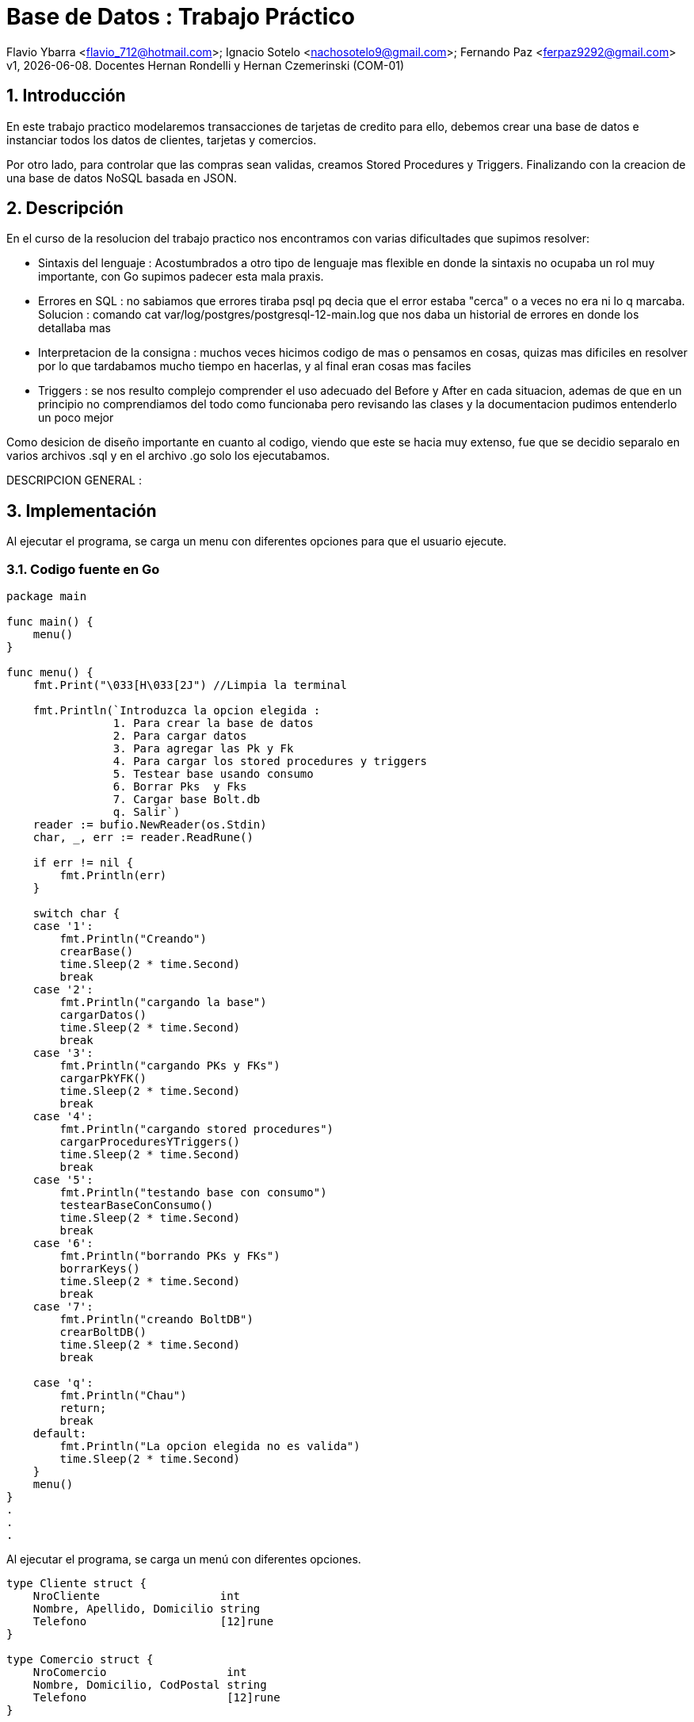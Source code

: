 = Base de Datos : Trabajo Práctico

Flavio Ybarra <flavio_712@hotmail.com>; Ignacio Sotelo <nachosotelo9@gmail.com>; Fernando Paz <ferpaz9292@gmail.com>
v1, {docdate}. Docentes Hernan Rondelli y Hernan Czemerinski (COM-01)

:title-page:
:numbered:
:source-highlighter: coderay
:tabsize: 4


== Introducción

En este trabajo practico modelaremos transacciones de tarjetas de credito para ello, debemos crear una base de datos e instanciar todos los datos de clientes, tarjetas y comercios.

Por otro lado, para controlar que las compras sean validas, creamos Stored Procedures y Triggers. Finalizando con la creacion de una base de datos NoSQL basada en JSON.

== Descripción

En el curso de la resolucion del trabajo practico nos encontramos con varias dificultades que supimos resolver:

* Sintaxis del lenguaje : Acostumbrados a otro tipo de lenguaje mas flexible en donde la sintaxis no ocupaba un rol muy importante, con Go supimos padecer esta mala praxis.

* Errores en SQL : no sabiamos que errores tiraba psql pq decia que el error estaba "cerca" o a veces no era ni lo q marcaba. Solucion : comando cat var/log/postgres/postgresql-12-main.log que nos daba un historial de errores en donde los detallaba mas

* Interpretacion de la consigna : muchos veces hicimos codigo de mas o pensamos en cosas, quizas mas dificiles en resolver por lo que tardabamos mucho tiempo en hacerlas, y al final eran cosas mas faciles

* Triggers : se nos resulto complejo comprender el uso adecuado del Before y After en cada situacion, ademas de que en un principio no comprendiamos del todo como funcionaba  pero revisando las clases y la documentacion pudimos entenderlo un poco mejor


Como desicion de diseño importante en cuanto al codigo, viendo que este se hacia muy extenso, fue que se decidio separalo en varios archivos .sql y  en el archivo .go solo los ejecutabamos.


DESCRIPCION GENERAL :


== Implementación

Al ejecutar el programa, se carga un menu con diferentes opciones para que el usuario ejecute.

=== Codigo fuente en Go

[source, c]
----
package main

func main() {
	menu()
}

func menu() {
	fmt.Print("\033[H\033[2J") //Limpia la terminal

	fmt.Println(`Introduzca la opcion elegida :
				1. Para crear la base de datos
				2. Para cargar datos
				3. Para agregar las Pk y Fk
				4. Para cargar los stored procedures y triggers
				5. Testear base usando consumo
				6. Borrar Pks  y Fks
				7. Cargar base Bolt.db
				q. Salir`)
	reader := bufio.NewReader(os.Stdin)
	char, _, err := reader.ReadRune()

	if err != nil {
		fmt.Println(err)
	}

	switch char {
	case '1':
		fmt.Println("Creando")
		crearBase()
		time.Sleep(2 * time.Second)
		break
	case '2':
		fmt.Println("cargando la base")
		cargarDatos()
		time.Sleep(2 * time.Second)
		break
	case '3':
		fmt.Println("cargando PKs y FKs")
		cargarPkYFK()
		time.Sleep(2 * time.Second)
		break
	case '4':
		fmt.Println("cargando stored procedures")
		cargarProceduresYTriggers()
		time.Sleep(2 * time.Second)
		break
	case '5':
		fmt.Println("testando base con consumo")
		testearBaseConConsumo()
		time.Sleep(2 * time.Second)
		break
	case '6':
		fmt.Println("borrando PKs y FKs")
		borrarKeys()
		time.Sleep(2 * time.Second)
		break
	case '7':
		fmt.Println("creando BoltDB")
		crearBoltDB()
		time.Sleep(2 * time.Second)
		break

	case 'q':
		fmt.Println("Chau")
		return;
		break
	default:
		fmt.Println("La opcion elegida no es valida")
		time.Sleep(2 * time.Second)
	}
	menu()
}
.
.
.
----
Al ejecutar el programa, se carga un menú con diferentes opciones.

[source, c]
----
type Cliente struct {
	NroCliente                  int
	Nombre, Apellido, Domicilio string
	Telefono                    [12]rune
}

type Comercio struct {
	NroComercio                  int
	Nombre, Domicilio, CodPostal string
	Telefono                     [12]rune
}

type Tarjeta struct {
	NroCliente               int
	NroTarjeta               [16]rune
	ValidaDesde, ValidaHasta [6]rune
	CodigoSeguridad          [4]rune
	Estado                   [10]rune
	LimiteCompra             float64
}

type Compra struct {
	NroOperacion, NroComercio int
	NroTarjeta                [16]rune
	Fecha                     time.Time
	Monto                     float64
	Pagado                    bool
}

func crearBase() {
	db, err := sql.Open("postgres", "user=postgres host=localhost dbname=postgres sslmode=disable")
	if err != nil {
		log.Fatal(err)
		fmt.Println("Error al abrir la base de datos")
	}
	defer db.Close()

	_, err = db.Exec(`drop database if exists transacciones;`)
	if err != nil {
		log.Fatal(err)
		fmt.Println("Error al eliminar la base si ya existia")
	}

	_, err = db.Exec(`create database transacciones;`)
	if err != nil {
		log.Fatal(err)
		fmt.Println("Error al crear la base transacciones")
	}
}

func cargarDatos() {
	db, err := sql.Open("postgres", "user=postgres host=localhost dbname=transacciones sslmode=disable")
	if err != nil {
		fmt.Println("Error al abrir la base de datos ya creada")
		log.Fatal(err)
	}
	defer db.Close()

	cargarComandosAPostgres(db, "codigo/crearTablas.sql")

	cargarComandosAPostgres(db, "codigo/datosClientes.sql")

	cargarComandosAPostgres(db, "codigo/datosComercios.sql")

	cargarComandosAPostgres(db, "codigo/datosTarjetas.sql")

	cargarCierre(db, 2020)

	cargarComandosAPostgres(db, "codigo/datosConsumos.sql")
}
.
.
.
----
Para cargar la base de datos y sus tablas guardamos los comandos necesarios para esto en archivos .sql y que son ejecutados mediante una funcion de go llamada "crearBase()" y "cargaDatos()".

[source, c]
----
func cargarCierre(db *sql.DB, anio int) {
	d := 1
	var fechainicio string
	var fechacierre string
	var fechavto string
	for m := 1; m < 13; m++ {
		for t := 0; t < 10; t++ {
			fechainicio = fmt.Sprintf("%v-%v-%v", anio, m, d+t)
			if m < 12 {
				fechacierre = fmt.Sprintf("%v-%v-%v", anio, m+1, d+t+1)
				fechavto = fmt.Sprintf("%v-%v-%v", anio, m+1, d+t+5)
			} else {
				fechacierre = fmt.Sprintf("%v-%v-%v", anio, m-11, d+t+1)
				fechavto = fmt.Sprintf("%v-%v-%v", anio, m-11, d+t+5)
			}
			comandoSQL := fmt.Sprintf("insert into cierre values ('%v','%v','%v','%v','%v','%v');", anio, m, t, fechainicio, fechacierre, fechavto)

			_, err := db.Exec(comandoSQL)
			if err != nil {
				log.Fatal(err)
			}
		}
	}
}
.
.
.
----

Hablar sobre cargar cierre
[source, c]
----
func cargarPkYFK() {
	db, err := sql.Open("postgres", "user=postgres host=localhost dbname=transacciones sslmode=disable")
	if err != nil {
		fmt.Println("Error al abrir la base de datos ya creada")
		log.Fatal(err)
	}
	defer db.Close()

	cargarComandosAPostgres(db, "codigo/pks.sql")
	cargarComandosAPostgres(db, "codigo/fks.sql")

}
.
.
.
----

Como requisito para el funcionamiento del código se deben cargar las Primary Keys y Foreign Keys a travéz de la funcion cargarPkYFk()
[source, c]
----
func cargarComandosAPostgres(db *sql.DB, path string) {
	file, err := ioutil.ReadFile(path)

	if err != nil {
		log.Fatal(err)
	}

	request := string(file)

	_, err = db.Exec(request)
	if err != nil {
		log.Fatal(err)
	}
}

func cargarProceduresYTriggers() {
	db, err := sql.Open("postgres", "user=postgres host=localhost dbname=transacciones sslmode=disable")
	if err != nil {
		fmt.Println("Error al abrir la base de datos ya creada")
		log.Fatal(err)
	}
	defer db.Close()

	cargarComandosAPostgres(db, "codigo/funcionesAuxiliares.sql")

	cargarComandosAPostgres(db, "codigo/autorizacionDeCompra.sql")

	cargarComandosAPostgres(db, "codigo/generacionDeResumen.sql")

	cargarComandosAPostgres(db, "codigo/triggerRechazo.sql")

	cargarComandosAPostgres(db, "codigo/triggerCompra.sql")
}
.
.
.
----

En el metodo "cargarComandosAPostgres()" se ejecutan los comandos guardados en el archivos .sql pasados por parametro.

En "cargarProceduresYTriggers()" carga los Stored Procedures utilizando la funcion anterior. 

Estos procedures se fijan si la compra es valida o no, y genera el resumen dependiendo de la validez de dicha compra y carga el Trigger compra. En caso contrario, el metodo carga el Trigger para el rechazo.

Tambien cargamos stored procedures que son funcioines auxiliares, necesarias para hacer conversionersiones de tipo de dato y operaciones entre tablas.

[source, c]
----
func testearBaseConConsumo() {
	db, err := sql.Open("postgres", "user=postgres host=localhost dbname=transacciones sslmode=disable")
	if err != nil {
		fmt.Println("Error al abrir la base de datos ya creada")
		log.Fatal(err)
	}
	defer db.Close()

	_, err = db.Exec(`select cargar_consumos_en_compra()`)
	if err != nil {
		fmt.Println("Error al cargar el consumo")
		log.Fatal(err)
	}

	_, err = db.Exec(`select generar_resumenes_del_anio()`)
	if err != nil {
		fmt.Println("Error al cargar el consumo")
		log.Fatal(err)
	}
}
.
.
.
----
Para verificar el correcto funcionamiento de la base, se llama a la funcion "testearBaseConConsumo()". LLama al stored procedure cargar_consumo_en_compra() que carga los consumos en la tabla compra, y a generar_resumenes_del_anio() que genera los resumes de todas las tarjetas para todos los meses del año 2020.
Estas operaciones van rellenando las tablas "Alerta", "Rechazo", "Compra", entre otras que hasta el momento estaban vacias.

[source, c]
----
func borrarKeys() {
	db, err := sql.Open("postgres", "user=postgres host=localhost dbname=transacciones sslmode=disable")
	if err != nil {
		fmt.Println("Error al abrir la base de datos ya creada")
		log.Fatal(err)
	}
	defer db.Close()

	cargarComandosAPostgres(db, "codigo/removeKeys.sql")
}
.
.
.
----
se creo la funcion "borrarKeys()" la cual, como su nombre lo indica, borra todas las Primary Keys y Foreign Keys de la base de datos.

[source, c]
----
func crearBoltDB() {

	db, err := bolt.Open("bolt.db", 0600, nil)
	if err != nil {
		log.Fatal(err)
	}
	defer db.Close()

	fernando := Cliente{1, "Fernando", "Paz", "Callao 345", [12]rune{'1', '1', '3', '4', '5', '6', '8', '7', '6', '5', '6', '5'}}
	data, err := json.Marshal(fernando)
	if err != nil {
		log.Fatal(err)
	}
	CreateUpdate(db, "cliente", []byte(strconv.Itoa(fernando.NroCliente)), data)
	resultado1, err := ReadUnique(db, "cliente", []byte(strconv.Itoa(fernando.NroCliente)))
	fmt.Printf("%s\n", resultado1)

	manolo := Cliente{2, "Manolo", "Lettiere", "Matheu 3942", [12]rune{'1', '1', '4', '7', '5', '4', '4', '3', '6', '0'}}
	data, err = json.Marshal(manolo)
	if err != nil {
		log.Fatal(err)
	}
	CreateUpdate(db, "cliente", []byte(strconv.Itoa(manolo.NroCliente)), data)
	resultado2, err := ReadUnique(db, "cliente", []byte(strconv.Itoa(manolo.NroCliente)))
	fmt.Printf("%s\n", resultado2)

	carlota := Cliente{3, "Carlota", "Correa", "San Martin 975", [12]rune{'1', '1', '9', '4', '4', '2', '7', '7', '3', '5'}}
	data, err = json.Marshal(carlota)
	if err != nil {
		log.Fatal(err)
	}
	CreateUpdate(db, "cliente", []byte(strconv.Itoa(carlota.NroCliente)), data)
	resultado3, err := ReadUnique(db, "cliente", []byte(strconv.Itoa(carlota.NroCliente)))
	fmt.Printf("%s\n", resultado3)


	adidas := Comercio{1, "Adidas", "Pte peron 3221", "1643", [12]rune{'1', '1', '4', '9', '2', '1', '1', '9', '7', '1'}}
	data, err = json.Marshal(adidas)
	if err != nil {
		log.Fatal(err)
	}
	CreateUpdate(db, "comercio", []byte(strconv.Itoa(adidas.NroComercio)), data)
	resultado4, err := ReadUnique(db, "comercio", []byte(strconv.Itoa(adidas.NroComercio)))
	fmt.Printf("%s\n", resultado4)

	nike := Comercio{2, "Nike", "Miraflores 2121", "1643", [12]rune{'1', '1', '4', '4', '5', '1', '8', '7', '6', '5'}}
	data, err = json.Marshal(nike)
	if err != nil {
		log.Fatal(err)
	}
	CreateUpdate(db, "comercio", []byte(strconv.Itoa(nike.NroComercio)), data)
	resultado5, err := ReadUnique(db, "comercio", []byte(strconv.Itoa(nike.NroComercio)))
	fmt.Printf("%s\n", resultado5)

	mcDonals := Comercio{3, "Mc Donals", "French 231", "1643", [12]rune{'1', '1', '4', '4', '1', '1', '0', '9', '6', '5'}}
	data, err = json.Marshal(mcDonals)
	if err != nil {
		log.Fatal(err)
	}
	CreateUpdate(db, "comercio", []byte(strconv.Itoa(mcDonals.NroComercio)), data)
	resultado6, err := ReadUnique(db, "comercio", []byte(strconv.Itoa(mcDonals.NroComercio)))
	fmt.Printf("%s\n", resultado6)


	compra1 := Compra{1, 1, [16]rune{'5', '1', '5', '4', '5', '6', '8', '7', '6', '5', '5', '6', '8', '7', '6', '5'}, stringATime("2020-11-27"), 150.50, false}
	data, err = json.Marshal(compra1)
	if err != nil {
		log.Fatal(err)
	}
	CreateUpdate(db, "compra", []byte(strconv.Itoa(compra1.NroOperacion)), data)
	resultado7, err := ReadUnique(db, "compra", []byte(strconv.Itoa(compra1.NroOperacion)))
	fmt.Printf("%s\n", resultado7)

	compra2 := Compra{2, 3, [16]rune{'4', '0', '3', '4', '1', '6', '1', '7', '6', '5', '2', '2', '8', '0', '6', '5'}, stringATime("2020-11-27"), 150.50, false}
	data, err = json.Marshal(compra2)
	if err != nil {
		log.Fatal(err)
	}
	CreateUpdate(db, "compra", []byte(strconv.Itoa(compra2.NroOperacion)), data)
	resultado8, err := ReadUnique(db, "compra", []byte(strconv.Itoa(compra2.NroOperacion)))
	fmt.Printf("%s\n", resultado8)

	compra3 := Compra{3, 3, [16]rune{'5', '5', '3', '4', '5', '6', '4', '7', '3', '3', '5', '6', '8', '5', '5', '1'}, stringATime("2020-11-27"), 150000.50, false}
	data, err = json.Marshal(compra3)
	if err != nil {
		log.Fatal(err)
	}
	CreateUpdate(db, "compra", []byte(strconv.Itoa(compra3.NroOperacion)), data)
	resultado9, err := ReadUnique(db, "compra", []byte(strconv.Itoa(compra3.NroOperacion)))
	fmt.Printf("%s\n", resultado9)


	tarjeta1 := Tarjeta{2, [16]rune{'5', '4', '2', '2', '5', '6', '8', '1', '6', '2', '5', '3', '8', '7', '6', '5'}, [6]rune{'2', '0', '1', '2', '0', '2'}, [6]rune{'2', '0', '2', '8', '0', '2'}, [4]rune{'2', '4', '9', '2'}, [10]rune{'v', 'i', 'g', 'e', 'n', 't', 'e'}, 70000.00}
	data, err = json.Marshal(tarjeta1)
	if err != nil {
		log.Fatal(err)
	}
	CreateUpdate(db, "tarjeta", []byte(strconv.Itoa(tarjeta1.NroCliente)), data)
	resultado10, err := ReadUnique(db, "tarjeta", []byte(strconv.Itoa(tarjeta1.NroCliente)))
	fmt.Printf("%s\n", resultado10)

	tarjeta2 := Tarjeta{3, [16]rune{'5', '5', '3', '4', '5', '6', '4', '7', '3', '3', '5', '6', '8', '5', '5', '1'}, [6]rune{'2', '0', '1', '3', '0', '1'}, [6]rune{'2', '0', '2', '9', '0', '2'}, [4]rune{'4', '4', '8', '2'}, [10]rune{'v', 'i', 'g', 'e', 'n', 't', 'e'}, 70000.00}
	data, err = json.Marshal(tarjeta2)
	if err != nil {
		log.Fatal(err)
	}
	CreateUpdate(db, "tarjeta", []byte(strconv.Itoa(tarjeta2.NroCliente)), data)
	resultado11, err := ReadUnique(db, "tarjeta", []byte(strconv.Itoa(tarjeta2.NroCliente)))
	fmt.Printf("%s\n", resultado11)

	tarjeta3 := Tarjeta{5, [16]rune{'5', '3', '3', '2', '5', '9', '8', '9', '6', '3', '3', '6', '1', '7', '6', '2'}, [6]rune{'2', '0', '1', '3', '0', '4'}, [6]rune{'2', '0', '2', '1', '0', '1'}, [4]rune{'2', '1', '6', '3'}, [10]rune{'v', 'i', 'g', 'e', 'n', 't', 'e'}, 60000.00}
	data, err = json.Marshal(tarjeta3)
	if err != nil {
		log.Fatal(err)
	}
	CreateUpdate(db, "tarjeta", []byte(strconv.Itoa(tarjeta3.NroCliente)), data)
	resultado12, err := ReadUnique(db, "tarjeta", []byte(strconv.Itoa(tarjeta3.NroCliente)))
	fmt.Printf("%s\n", resultado12)

}
.
.
.
----
En esta funcion se crea una base de datos NoSQL en Bolt.db basada en JSON. Creamos tres structs por cada tipo de dato a guardar y lo marshalleamos a JSON

[source, c]
----
func CreateUpdate(db *bolt.DB, bucketName string, key []byte, val []byte) error {
	// abre transacción de escritura
	tx, err := db.Begin(true)
	if err != nil {
		return err
	}
	defer tx.Rollback()
	b, _ := tx.CreateBucketIfNotExists([]byte(bucketName))
	err = b.Put(key, val)
	if err != nil {
		return err
	}
	// cierra transacción
	if err := tx.Commit(); err != nil {
		return err
	}
	return nil
}

func ReadUnique(db *bolt.DB, bucketName string, key []byte) ([]byte, error) {
	var buf []byte
	// abre una transacción de lectura
	err := db.View(func(tx *bolt.Tx) error {
		b := tx.Bucket([]byte(bucketName))
		buf = b.Get(key)
		return nil
	})
	return buf, err
}

func stringATime(str string) (t time.Time) {
	layout := "2006-01-02"
	t, err := time.Parse(layout, str)
	if err != nil {
		log.Fatal(err)
	}
	return t
}
.
.
.
----


=== Codigo fuente en PSQL
[source, c]
----
create or replace function 
    autorizacion_de_compra(nro_tarj char[], nro_comercio int, fecha date, monto float, pagado boolean)  
    returns boolean as $$
    declare
        aceptado boolean = true;
        f_validez  char[];
        f_vencimiento date;
    begin
		
		select val_hasta into f_validez from tarjeta t where t.nro_tarjeta = nro_tarj;
        select into f_vencimiento array_de_char_a_date(f_validez);
        
		if exists (select * from tarjeta t where t.nro_tarjeta = nro_tarj and t.estado = '{"s","u","s","p","e","n","d","i","d","a"}') then
            insert into rechazo values (
                default, nro_tarj, nro_comercio, fecha, monto, 'la tarjeta se encuentra suspendida');
                aceptado = false;
            return aceptado;
        end if;
        
        if not exists(
            select * from tarjeta t where t.nro_tarjeta = nro_tarj and t.estado = '{"v","i","g","e","n","t","e"}') then
            insert into rechazo values (
                default, nro_tarj, nro_comercio, fecha, monto, 'tarjeta no válida ó no vigente');
            aceptado = false;
            return aceptado;
        end if;
				
        
        if not exists(
            select * from tarjeta t,consumo c
                where t.nro_tarjeta = nro_tarj and c.codigo_seguridad = t.codigo_seguridad and nro_tarj = c.nro_tarjeta) and
                    exists (select * from consumo c2 where c2.nro_tarjeta = nro_tarj) then
						insert into rechazo values (
						default, nro_tarj, nro_comercio, fecha, monto, 'código de seguridad inválido');
                        aceptado = false;
            return aceptado;
        end if;
        
        if f_vencimiento < fecha then
            insert into rechazo values (
                default, nro_tarj, nro_comercio, fecha, monto, 'plazo de vigencia expirado');
            aceptado = false;
            return aceptado;
        end if;
        
        if exists (select * from tarjeta t where t.nro_tarjeta = nro_tarj and t.limite_compra < monto ) then
            insert into rechazo values (
                default, nro_tarj, nro_comercio, fecha, monto, 'supera límite de tarjeta');
            aceptado = false;
            return aceptado;
        end if;      

        if aceptado then
            insert into compra values (default ,nro_tarj, nro_comercio , fecha, monto , pagado);
        end if;
    return aceptado;
    end; 
$$ language plpgsql;
.
.
.
----
En esta funcion comprobamos si las tarjetas estan suspendidas, que las tarjetan existan y su estado sea vigente, que el codigo de seguridad de la tarjeta sea valido, si la tarjeta esta expirada y si excede el limite de compra. Si paso todas las condiciones previas quiere decir que es una tarjeta valida por lo tanto puede comprar sino se agrega a la tabla rechazo.

[source, c]
----
create or replace function generacion_de_resumen(nro_client int ,anio int, m int) returns void as $$
    declare
        client record;
        tarj  record;
        term_tarj int;
        cierre_actual record;
        total float = 0;
	    v record;
	    num_resumen int;
        
    begin
    
        select * into client from cliente cl where cl.nro_cliente = nro_client;
        
        select * into tarj from tarjeta t where t.nro_cliente = nro_client;
        
        term_tarj = tarj.nro_tarjeta[16]::int;
        
        select * into cierre_actual from cierre c where anio = c.año and m = c.mes and term_tarj = c.terminacion;
        
        select coalesce(sum(monto),0) into total from   compra where tarj.nro_tarjeta = nro_tarjeta and
                                                fecha::date > cierre_actual.fecha_inicio and
                                                fecha::date < cierre_actual.fecha_cierre;


        insert into cabecera values ( default, client.nombre, client.apellido, client.domicilio,
        tarj.nro_tarjeta, cierre_actual.fecha_inicio, cierre_actual.fecha_cierre, cierre_actual.fecha_vto,total);
        
        select nro_resumen into num_resumen from cabecera where tarj.nro_tarjeta = nro_tarjeta and cierre_actual.fecha_inicio = desde;
        
        for v in select * from compra com,comercio comer where comer.nro_comercio = com.nro_comercio and
                    com.nro_tarjeta = tarj.nro_tarjeta and
                                            fecha::date > cierre_actual.fecha_inicio and
                                            fecha::date < cierre_actual.fecha_cierre loop
        
            insert into detalle values (num_resumen, default, v.fecha::date, v.nombre, v.monto);

        end loop;
        
        update compra set pagado = true where nro_tarjeta = tarj.nro_tarjeta and
                                            fecha::date > cierre_actual.fecha_inicio and
                                            fecha::date < cierre_actual.fecha_cierre;	
            
        ALTER SEQUENCE detalle_nro_linea_seq RESTART WITH 1;
    end; 
$$ language plpgsql;
.
.
.
----
A través de multiples querys obtenemos los valores necesarios para completar las tablas cabecera y detalle 
para generar el resumen de una compra.

[source, c]
----
create or replace function crear_alerta_compras()  returns trigger as $$
	declare
		tiempo_compra  interval := interval '1' minute;
		tiempo_compraCinco  interval := interval '5' minute;
		cant_compras_un_min int;
		cant_compras_cinco_min int;
		cp text;
		
	begin
		
		select cod_postal into cp from comercio where nro_comercio = new.nro_comercio;
		
		
		select count (cod_postal) into cant_compras_un_min from comercio where nro_comercio in 
			(select distinct nro_comercio from compra c where c.nro_tarjeta = new.nro_tarjeta and 
															c.fecha - new.fecha < tiempo_compra );

		
		select count (distinct cod_postal) into cant_compras_cinco_min from comercio where nro_comercio in 
			(select distinct nro_comercio from compra c where c.nro_tarjeta = new.nro_tarjeta and
															c.fecha - new.fecha < tiempo_compraCinco);

		
		
		if (cant_compras_cinco_min > 1) then
			insert into alerta values(default, new.nro_tarjeta, new.fecha , null , 5,'Se detectaron mas de 1 compra en 5 minutos');			
			return new;
		end if;  	
		
		if cant_compras_un_min > 1 then
			insert into alerta values(default, new.nro_tarjeta, new.fecha , null , 1,'Se detectaron mas de 1 compra en 1 minuto');
			return new;
		
		end if ;	
		
		
		return new;
		
	end; 
$$ language plpgsql;
create trigger alerta_automatica_compras_trg
after insert on compra
for each row
execute procedure crear_alerta_compras();
.
.
.
----
En esta funcion nos fijamos los codigos postales de los comercios donde se realizaron las compras y en caso de que se realizen en distintos comercios y mismo codigo postal en menos de un minuto insertamos una alerta. Si estas compras se realizaron en distintos codigos postales en menos de cinco minutos se inserta otra alerta. 

[source, c]
----
create or replace function crear_alerta()  returns trigger as $$
	declare
		mismo_dia  interval := interval '1 day';
		cant_rechazo int;
	begin
		insert into alerta values(default, new.nro_tarjeta, new.fecha , new.nro_rechazo, 0, new.motivo);
		select count(*) into cant_rechazo from rechazo where nro_tarjeta = new.nro_tarjeta and fecha - new.fecha < mismo_dia and new.motivo = 'supera límite de tarjeta';
		if (cant_rechazo > 1) then
			insert into alerta values(default, new.nro_tarjeta, new.fecha , new.nro_rechazo, 32,'Tarjeta suspendida por varios excesos de limite');
			update tarjeta set estado = '{"s","u","s","p","e","n","d","i","d","a"}' where nro_tarjeta = new.nro_tarjeta;
		end if;
		return new;
	end; 
$$ language plpgsql;
create trigger alerta_automatica_trg
after insert on rechazo
for each row
execute procedure crear_alerta();
.
.
.
----
Este trigger se ejecuta apartir de un rechazo por lo que automaticamente insertamos una alerta y verificamos que no haya tenido mas de dos rechazos con el motivo "supera limite tarjeta", en caso de que lo tuviera, suspendemos la tarjeta y agregamos una nueva alerta que explica lo ocurrido.

==== Funciones Auxiliares
[source, c]
----
create or replace function array_de_char_a_date(venc char[]) returns date as $$
    declare
        anio int;
        mes  int;
        result record;
    begin
        anio = venc[1]::int * 1000 + venc[2]::int * 100 + venc[3]::int * 10 +venc[4]::int;
        mes = venc[5]::int * 10 + venc[6]::int;
        select into result format('%s-%s-%s', anio, mes, 1)::date;

        raise notice 'Esta es la fecha que le paso % ', result;
        return result;
    end;
$$ language plpgsql;


create or replace function cargar_consumos_en_compra() returns void as $$
    declare
        v record;
    begin
        for v in select * from consumo loop
            perform autorizacion_de_compra  (v.nro_tarjeta, v.nro_comercio, '2020-11-15',v.monto, 'f');
        end loop;
    end;
$$ language plpgsql;


create or replace function generar_resumenes_del_anio() returns void as $$
    declare
        v record;
    begin
        for v in select * from cliente loop
            for m in 1..12 loop
				perform generacion_de_resumen (v.nro_cliente,'2020',m);
				end loop;
        end loop;
    end;
$$ language plpgsql;
.
.
.
----

==== Crear Tablas
[source, c]
----
create table cliente (nro_cliente int ,nombre text, apellido  text, domicilio text, telefono char[]);
create table comercio (nro_comercio int ,nombre text, domicilio text, cod_postal text, telefono char[]);
create table tarjeta (nro_tarjeta char[] ,nro_cliente int, val_desde char[], val_hasta char[], codigo_seguridad char[], limite_compra float, estado char[]);
create table compra (nro_operacion serial ,nro_tarjeta char[], nro_comercio int, fecha timestamp, monto float, pagado boolean);
create table rechazo (nro_rechazo serial, nro_tarjeta char[], nro_comercio int, fecha timestamp, monto float, motivo text);
create table cierre (año int, mes int, terminacion int, fecha_inicio date, fecha_cierre date, fecha_vto date);
create table cabecera (nro_resumen serial, nombre text, apellido text, domicilio text, nro_tarjeta char[], desde date, hasta date, vence date, total float);
create table detalle (nro_resumen int, nro_linea serial, fecha date, nombre_comercio text, monto float);
create table alerta (nro_alerta serial, nro_tarjeta char[], fecha timestamp, nro_rechazo int, cod_alerta int, descripcion text);
create table consumo (nro_tarjeta char[], codigo_seguridad char[], nro_comercio int, monto float)
.
.
.
----

==== Datos Clientes
[source, c]
----
insert into cliente values ('1','Fernando','Paz','Callao 345','{"1","1","3","4","5","6","8","7","6","5"}');
insert into cliente values ('2','Manolo','Lettiere','Matheu 3942','{"1","1","4","7","5","4","4","3","6","0"}');
insert into cliente values ('3','Carlota','Correa','San Martin 975','{"1","1","9","4","4","2","7","7","3","5"}');
insert into cliente values ('4','Florentina','Sosa','Fonruoge 3870','{"1","1","4","6","0","2","0","6","9","6"}');
insert into cliente values ('5','Yara','Leiva','Charcas 5128','{"1","1","4","7","7","7","7","6","3","8"}');
insert into cliente values ('6','Cristiano','Borroni','Av Centenario 837','{"1","1","4","7","4","3","2","2","7","3"}');
insert into cliente values ('7','Leonor','Ortiz','24 de septiembre 263','{"1","1","4","2","1","6","1","5","1","5"}');
insert into cliente values ('8','Levina','Dellucci','Thames 550','{"1","1","4","8","5","8","0","7","6","7"}');
insert into cliente values ('9','Salvino','Castiglione','Moreno 1785','{"1","1","4","8","8","3","5","2","9","1"}');
insert into cliente values ('10','Franco','Cruz','Nuñez 345','{"1","1","4","5","5","4","3","5","0","0"}');
insert into cliente values ('11','Virgilio','Angelo','Mitre 424','{"1","1","4","4","2","1","3","0","3","0"}');
insert into cliente values ('12','Galeno','Romero','Gonzalez 461','{"1","1","4","4","3","0","8","7","9","6"}');
insert into cliente values ('13','Rosa','Rousse','Av Centenario 743','{"1","1","4","7","4","3","8","4","9","5"}');
insert into cliente values ('14','Agustin','Arcuri','Fotheringham 282','{"1","1","4","4","6","2","2","8","0","8"}');
insert into cliente values ('15','Nekate','Longo','Av Besares 1170','{"1","1","4","4","2","7","8","2","6","3"}');
insert into cliente values ('16','Ventana','Garcia','Yrigoyen 739','{"1","1","4","4","5","6","4","8","3","5"}');
insert into cliente values ('17','Nevada','Lombardi','Boulogne Sur Mer 372','{"1","1","4","4","5","4","0","4","0","7"}');
insert into cliente values ('18','Telma','Chavez','Av Cabildo 2370','{"1","1","4","7","8","0","5","4","1","4"}');
insert into cliente values ('19','Augusto','Bravo','San Luis 2745','{"1","1","4","4","8","3","1","1","3","4"}');
insert into cliente values ('20','Romano','Cocci','Calle 24 1235','{"1","1","4","4","3","0","9","2","6","1"}')
.
.
.
----

==== Datos Comercios
[source, c]
----
insert into comercio values ('1','Adidas','Pte peron 3221','1643','{"1","1","4","9","2","1","1","9","7","1"}');
insert into comercio values ('2','Nike','Miraflores 2121','1643','{"1","1","4","4","5","1","8","7","6","5"}');
insert into comercio values ('3','Mc Donals','French 231','1643','{"1","1","4","4","1","1","0","9","6","5"}');
insert into comercio values ('4','Burger King','Av Almafuerte 436','1643','{"1","1","4","4","4","3","0","8","2","5"}');
insert into comercio values ('5','Compumundo','Guido Spano 2534','1643','{"1","1","4","4","5","5","3","2","2","3"}');
insert into comercio values ('6','Garbarino','Parana 3771','1642','{"1","1","4","5","5","6","3","3","6","8"}');
insert into comercio values ('7','Musimundo','Callao 3245','1642','{"1","1","4","3","0","2","8","7","3","5"}');
insert into comercio values ('8','Fravega','Falucho 5411','1642','{"1","1","4","1","3","4","8","6","3","0"}');
insert into comercio values ('9','Rodo','Av Corrientes','1642','{"1","1","4","4","4","2","1","7","1","8"}');
insert into comercio values ('10','Samsung','Callao','1642','{"1","1","4","8","3","5","1","1","6","5"}');
insert into comercio values ('11','Freddo','Pte peron 2121','1640','{"1","1","4","1","4","1","8","0","0","1"}');
insert into comercio values ('12','Mostaza','Ugarte 1212','1640','{"1","1","4","2","6","6","7","7","3","1"}');
insert into comercio values ('13','Green Eat','Haiti 3367','1640','{"1","1","4","4","5","6","1","7","3","5"}');
insert into comercio values ('14','Starbucks','Pte peron 1299','1640','{"1","1","4","4","5","2","2","5","6","3"}');
insert into comercio values ('15','Wendy','Palpa 782','1640','{"1","1","4","3","5","6","7","7","6","9"}');
insert into comercio values ('16','Bowen','Zelarrayan 485','1638','{"1","1","4","4","5","6","4","2","1","6"}');
insert into comercio values ('17','Cristobal Colon','Baigorria 1513','1638','{"1","1","4","2","5","6","2","7","1","5"}');
insert into comercio values ('18','Falabella','Pte peron 1576','1638','{"1","1","4","4","5","2","8","7","6","5"}');
insert into comercio values ('19','Carrefour','Ugarte 3221','1638','{"1","1","4","4","1","8","6","1","3","5"}');
insert into comercio values ('20','Etiqueta','Nazca 2356','1638','{"1","1","4","2","5","6","8","1","1","2"}')
.
.
.
----

==== Datos Consumos
[source, c]
----
insert into consumo values ('{"5","1","5","4","5","6","8","7","6","5","5","6","8","7","6","5"}','{"9","6","8","7"}','1','150.50');
insert into consumo values ('{"5","1","5","4","5","6","8","7","6","5","5","6","8","7","6","5"}','{"9","6","8","7"}','2','150.50');
insert into consumo values ('{"4","4","3","4","5","6","8","7","6","5","5","6","8","7","6","1"}','{"2","3","2","8"}','2','150.50');
insert into consumo values ('{"4","4","3","4","5","6","8","7","6","5","5","6","8","7","6","1"}','{"2","3","2","8"}','7','150.50');
insert into consumo values ('{"5","4","2","2","5","6","8","1","6","2","5","3","8","7","6","5"}','{"1","1","1","1"}','3','300.00');
insert into consumo values ('{"4","0","3","4","1","6","1","7","6","5","2","2","8","0","6","5"}','{"5","6","8","7"}','3','150.50');
insert into consumo values ('{"5","5","3","4","5","6","4","7","3","3","5","6","8","5","5","1"}','{"4","4","8","2"}','3','150000.50');
insert into consumo values ('{"4","0","5","4","1","6","1","7","6","5","2","2","8","0","6","5"}','{"5","6","8","8"}','5','155.50');
insert into consumo values ('{"5","5","0","4","5","6","8","7","6","2","2","6","2","2","6","5"}','{"2","6","8","7"}','5','155.50');
insert into consumo values ('{"5","5","3","4","5","6","4","7","3","3","5","6","8","5","5","1"}','{"4","4","8","2"}','4','150000.50');
insert into consumo values ('{"4","5","0","4","5","6","8","3","3","5","5","6","0","7","6","0"}','{"4","7","6","6"}','4','100.50');
.
.
.
----

==== Datos Tarjetas
[source, c]
----
insert into tarjeta values ('{"5","1","5","4","5","6","8","7","6","5","5","6","8","7","6","5"}','1','{"2","0","1","1","0","6"}','{"2","0","2","7","0","6"}','{"9","6","8","7"}','60000.00','{"v","i","g","e","n","t","e"}');
insert into tarjeta values ('{"5","4","2","2","5","6","8","1","6","2","5","3","8","7","6","5"}','2','{"2","0","1","2","0","2"}','{"2","0","2","8","0","2"}','{"2","4","9","2"}','70000.00','{"v","i","g","e","n","t","e"}');
insert into tarjeta values ('{"5","5","3","4","5","6","4","7","3","3","5","6","8","5","5","1"}','3','{"2","0","1","3","0","1"}','{"2","0","2","9","0","2"}','{"4","4","8","2"}','70000.00','{"v","i","g","e","n","t","e"}');
insert into tarjeta values ('{"5","2","3","4","4","4","8","8","6","8","5","2","2","7","1","1"}','4','{"2","0","1","4","0","2"}','{"2","0","2","2","0","1"}','{"2","6","6","3"}','80000.00','{"v","i","g","e","n","t","e"}');
insert into tarjeta values ('{"5","3","3","2","5","9","8","9","6","3","3","6","1","7","6","2"}','5','{"2","0","1","3","0","4"}','{"2","0","2","1","0","1"}','{"2","1","6","3"}','60000.00','{"v","i","g","e","n","t","e"}');
insert into tarjeta values ('{"5","1","5","3","5","5","8","2","6","2","5","3","8","7","6","3"}','6','{"2","0","1","2","0","6"}','{"2","0","2","4","0","6"}','{"3","1","5","5"}','40000.00','{"v","i","g","e","n","t","e"}');
insert into tarjeta values ('{"5","9","9","4","5","6","3","7","3","5","3","6","2","3","6","5"}','7','{"2","0","1","1","0","5"}','{"2","0","2","2","0","6"}','{"8","2","5","5"}','70000.00','{"v","i","g","e","n","t","e"}');
insert into tarjeta values ('{"5","5","2","4","5","6","8","7","6","3","5","2","8","8","8","3"}','8','{"2","0","1","0","0","2"}','{"2","0","2","4","0","8"}','{"7","2","4","7"}','60000.00','{"v","i","g","e","n","t","e"}');
insert into tarjeta values ('{"5","3","1","4","5","7","7","7","6","5","2","6","8","4","6","4"}','9','{"2","0","1","2","0","3"}','{"2","0","2","2","0","8"}','{"9","6","3","6"}','80000.00','{"v","i","g","e","n","t","e"}');
insert into tarjeta values ('{"5","5","0","4","5","6","8","7","6","2","2","6","2","2","6","5"}','10','{"2","0","1","3","0","6"}','{"2","0","2","2","0","3"}','{"2","6","8","7"}','90000.00','{"v","i","g","e","n","t","e"}');
insert into tarjeta values ('{"4","4","3","4","5","6","8","7","6","5","5","6","8","7","6","1"}','11','{"2","0","1","4","0","2"}','{"2","0","2","2","0","3"}','{"2","3","2","8"}','90000.00','{"v","i","g","e","n","t","e"}');
insert into tarjeta values ('{"4","7","3","4","2","6","8","6","6","5","3","6","8","2","2","5"}','12','{"2","0","1","2","0","2"}','{"2","0","2","3","0","2"}','{"4","3","8","8"}','20000.00','{"v","i","g","e","n","t","e"}');
insert into tarjeta values ('{"4","1","0","4","4","6","2","2","6","5","5","6","8","1","1","1"}','13','{"2","0","1","1","0","1"}','{"2","0","2","3","0","2"}','{"6","4","2","4"}','50000.00','{"v","i","g","e","n","t","e"}');
insert into tarjeta values ('{"4","9","3","2","2","6","1","7","6","1","5","6","1","7","6","9"}','14','{"2","0","1","0","0","1"}','{"2","0","2","2","0","1"}','{"6","4","3","4"}','60000.00','{"v","i","g","e","n","t","e"}');
insert into tarjeta values ('{"4","1","4","4","5","6","1","1","6","5","2","2","8","7","6","2"}','15','{"2","0","1","1","0","6"}','{"2","0","2","1","0","1"}','{"5","6","3","4"}','80000.00','{"v","i","g","e","n","t","e"}');
insert into tarjeta values ('{"4","4","0","4","5","6","8","7","6","5","5","6","4","4","6","5"}','16','{"2","0","1","4","0","8"}','{"2","0","2","2","0","5"}','{"4","5","5","2"}','80000.00','{"v","i","g","e","n","t","e"}');
insert into tarjeta values ('{"4","1","3","4","5","6","8","7","6","5","5","6","8","7","6","5"}','17','{"2","0","1","3","0","8"}','{"2","0","2","3","0","5"}','{"3","6","5","2"}','90000.00','{"v","i","g","e","n","t","e"}');
insert into tarjeta values ('{"4","4","9","7","7","6","7","7","6","5","8","8","8","7","1","2"}','18','{"2","0","1","2","0","7"}','{"2","0","2","4","0","9"}','{"1","5","6","4"}','80000.00','{"v","i","g","e","n","t","e"}');
insert into tarjeta values ('{"4","2","3","4","5","6","7","7","7","5","5","9","8","9","6","3"}','19','{"2","0","1","5","0","7"}','{"2","0","2","5","0","7"}','{"2","6","6","7"}','60000.00','{"v","i","g","e","n","t","e"}');
insert into tarjeta values ('{"4","5","3","4","5","6","8","5","4","5","5","6","8","1","1","1"}','20','{"2","0","1","2","0","6"}','{"2","0","2","2","0","7"}','{"3","7","8","5"}','50000.00','{"v","i","g","e","n","t","e"}');
insert into tarjeta values ('{"4","5","0","4","5","6","8","3","3","5","5","6","0","7","6","0"}','19','{"2","0","0","8","0","6"}','{"2","0","2","0","0","1"}','{"4","7","6","6"}','40000.00','{"v","i","g","e","n","t","e"}');
insert into tarjeta values ('{"4","0","3","4","1","6","1","7","6","5","2","2","8","0","6","5"}','20','{"2","0","0","9","0","6"}','{"2","0","1","5","0","6"}','{"5","6","8","7"}','40000.00','{"a","n","u","l","a","d","a"}');
insert into tarjeta values ('{"4","0","5","4","1","6","1","7","6","5","2","2","8","0","6","5"}','20','{"2","0","0","9","0","6"}','{"2","0","1","5","0","6"}','{"5","6","8","8"}','40000.00','{"s","u","s","p","e","n","d","i","d","a"}')
.
.
.
----

==== Foreign Keys
[source, c]
----
alter table tarjeta add constraint tarjeta_fk foreign key (nro_cliente) references cliente (nro_cliente);
alter table compra add constraint compra_nro_tarjeta_fk foreign key (nro_tarjeta) references tarjeta (nro_tarjeta);
alter table compra add constraint compra_nro_comercio_fk foreign key (nro_comercio) references comercio (nro_comercio);
alter table compra add constraint rechazo_nro_tarjeta_fk foreign key (nro_tarjeta) references tarjeta (nro_tarjeta);
alter table compra add constraint rechazo_nro_comercio_fk foreign key (nro_comercio) references comercio (nro_comercio);
alter table cabecera add constraint cabecera_fk foreign key (nro_tarjeta) references tarjeta (nro_tarjeta);
alter table detalle add constraint detalle_fk foreign key (nro_resumen) references cabecera (nro_resumen);
alter table alerta add constraint alerta_nro_tarjeta_fk foreign key (nro_tarjeta) references tarjeta (nro_tarjeta);
alter table alerta add constraint alerta_nro_rechazo_fk foreign key (nro_rechazo) references rechazo (nro_rechazo)
.
.
.
----

==== Primaries Keys
[source, c]
----
alter table cliente add constraint cliente_pk primary key (nro_cliente);
alter table comercio add constraint comercio_pk primary key (nro_comercio);
alter table tarjeta add constraint tarjeta_pk primary key (nro_tarjeta);
alter table compra add constraint compra_pk primary key (nro_operacion);
alter table rechazo add constraint rechazo_pk primary key (nro_rechazo);
alter table cierre add constraint cierre_pk primary key (año,mes,terminacion);
alter table cabecera add constraint cabecera_pk primary key (nro_resumen);
alter table detalle add constraint detalle_pk primary key (nro_resumen,nro_linea);
alter table alerta add constraint alerta_pk primary key (nro_alerta)
.
.
.
----

==== Borrar PKs y FKs
[source, c]
----
alter table tarjeta drop constraint tarjeta_fk;
alter table compra drop constraint compra_nro_tarjeta_fk;
alter table compra drop constraint compra_nro_comercio_fk;
alter table compra drop constraint rechazo_nro_tarjeta_fk;
alter table compra drop constraint rechazo_nro_comercio_fk;
alter table cabecera drop constraint cabecera_fk;
alter table detalle drop constraint detalle_fk;
alter table alerta drop constraint alerta_nro_tarjeta_fk;
alter table alerta drop constraint alerta_nro_rechazo_fk;
alter table cliente drop constraint cliente_pk;
alter table comercio drop constraint comercio_pk;
alter table tarjeta drop constraint tarjeta_pk;
alter table compra drop constraint compra_pk;
alter table rechazo drop constraint rechazo_pk;
alter table cierre drop constraint cierre_pk;
alter table cabecera drop constraint cabecera_pk;
alter table detalle drop constraint detalle_pk;
alter table alerta drop constraint alerta_pk;
.
.
.
----

== Conclusion 

Tras realizar el trabajo practico, mas alĺa de lograr el objetivo, aprendimos a manejar una base de datos con un  lenguaje nuevo como Go y las dificultades que esto puede generar. Al ser un nuevo lenguaje este tiene una sintaxis a la cual ninguno de nosotros estaba acostumbrado. Se tuvo que aprender durante la marcha demorando el desarrollo del tp. 
Tuvimos discusiones de diseño en cuanto al realizar las funciones totalmente el Go o dividirla en codigo de PostgreSQL. Tras debatir llegamos a un acuerdo, crear archivos que contienen comandos de SQL que son ejecutados por el codigo de Go.
En cuanto a la implementacion de BoltDB, al utilizar Go, nos parecio de mas facil acceso para ingresar y leer datos pero nos da una sensacion de poco confiabilidad comparado con bases de datos SQL, ya que pudimos acceder al codigo de la base usando el comando CAT o VIM. Otra diferencia que encontramos es que en la bases de datos PostgreSQL podemos ver un mejor orden de las datos en comparacion a BoltDB
    





